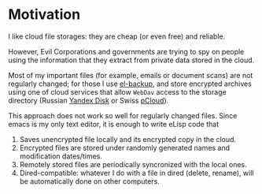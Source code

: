 * Motivation
I like cloud file storages: they are cheap (or even free) and reliable.

However, Evil Corporations and governments are trying to spy on people using the information
that they extract from private data stored in the cloud.

Most of my important files (for example, emails or document scans) are not regularly changed;
for those I use [[https://github.com/chalaev/el-backup][el-backup]], and store encrypted archives
using one of cloud services that allow ~WebDav~ access to the storage directory (Russian [[https://disk.yandex.com/][Yandex Disk]] or Swiss [[https://www.pcloud.com][pCloud]]).

This approach does not work so well for regularly changed files.
Since emacs is my only text editor, it is enough to write eLisp code that
1. Saves unencrypted file locally and its encrypted copy in the cloud.
2. Encrypted files are stored under randomly generated names and modification dates/times.
3. Remotely stored files are periodically syncronized with the local ones.
4. Dired-compatible: whatever I do with a file in dired (delete, rename), will be automatically done on other computers.
